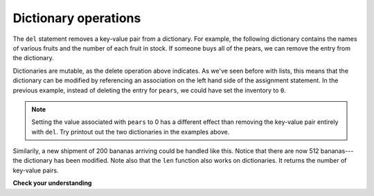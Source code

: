 ..  Copyright (C)  Brad Miller, David Ranum, Jeffrey Elkner, Peter Wentworth, Allen B. Downey, Chris
    Meyers, and Dario Mitchell.  Permission is granted to copy, distribute
    and/or modify this document under the terms of the GNU Free Documentation
    License, Version 1.3 or any later version published by the Free Software
    Foundation; with Invariant Sections being Forward, Prefaces, and
    Contributor List, no Front-Cover Texts, and no Back-Cover Texts.  A copy of
    the license is included in the section entitled "GNU Free Documentation
    License".

.. qnum::
   :prefix: dictionaries-2-
   :start: 1

Dictionary operations
---------------------

The ``del`` statement removes a key-value pair from a dictionary. For example, the following dictionary contains the 
names of various fruits and the number of each fruit in stock. If someone buys all of the pears, we can remove the 
entry from the dictionary.

.. codelens:: clens10_2_1
    :python: py3

    inventory = {'apples': 430, 'bananas': 312, 'oranges': 525, 'pears': 217}
    
    del inventory['pears']

Dictionaries are mutable, as the delete operation above indicates. As we've seen before with lists, this means that the 
dictionary can be modified by referencing an association on the left hand side of the assignment statement. In the 
previous example, instead of deleting the entry for ``pears``, we could have set the inventory to ``0``.

.. codelens:: clens10_2_2
    :python: py3

    inventory = {'apples': 430, 'bananas': 312, 'oranges': 525, 'pears': 217}
    
    inventory['pears'] = 0

.. note:: 
   
   Setting the value associated with ``pears`` to 0 has a different effect than removing the key-value pair entirely 
   with ``del``. Try printout out the two dictionaries in the examples above.

Similarily, a new shipment of 200 bananas arriving could be handled like this. Notice that there are now 512 bananas---
the dictionary has been modified. Note also that the ``len`` function also works on dictionaries. It returns the number 
of key-value pairs.

.. codelens:: clens10_2_3
    :python: py3

    inventory = {'apples': 430, 'bananas': 312, 'oranges': 525, 'pears': 217}    
    inventory['bananas'] = inventory['bananas'] + 200

    numItems = len(inventory)

**Check your understanding**

.. mchoice:: question10_2_1
   :answer_a: 12
   :answer_b: 0
   :answer_c: 18
   :answer_d: Error, there is no entry with mouse as the key.
   :correct: c
   :feedback_a: 12 is associated with the key cat.
   :feedback_b: The key mouse will be associated with the sum of the two values.
   :feedback_c: Yes, add the value for cat and the value for dog (12 + 6) and create a new entry for mouse.
   :feedback_d: Since the new key is introduced on the left hand side of the assignment statement, a new key-value pair is added to the dictionary.

   What is printed by the following statements?
   
   .. sourcecode:: python

     mydict = {"cat":12, "dog":6, "elephant":23}
     mydict["mouse"] = mydict["cat"] + mydict["dog"]
     print(mydict["mouse"])
